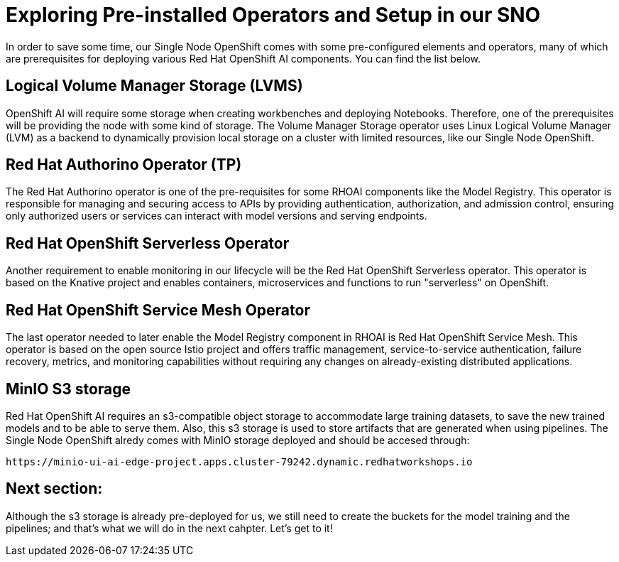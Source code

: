 # Exploring Pre-installed Operators and Setup in our SNO

In order to save some time, our Single Node OpenShift comes with some pre-configured elements and operators, many of which are prerequisites for deploying various Red Hat OpenShift AI components. You can find the list below.

## Logical Volume Manager Storage (LVMS)

OpenShift AI will require some storage when creating workbenches and deploying Notebooks. Therefore, one of the prerequisites will be providing the node with some kind of storage. The Volume Manager Storage operator uses Linux Logical Volume Manager (LVM) as a backend to dynamically provision local storage on a cluster with limited resources, like our Single Node OpenShift.

## Red Hat Authorino Operator (TP)

The Red Hat Authorino operator is one of the pre-requisites for some RHOAI components like the Model Registry. This operator is responsible for managing and securing access to APIs by providing authentication, authorization, and admission control, ensuring only authorized users or services can interact with model versions and serving endpoints.

## Red Hat OpenShift Serverless Operator

Another requirement to enable monitoring in our lifecycle will be the Red Hat OpenShift Serverless operator. This operator is based on the Knative project and enables containers, microservices and functions to run "serverless" on OpenShift.

## Red Hat OpenShift Service Mesh Operator

The last operator needed to later enable the Model Registry component in RHOAI is Red Hat OpenShift Service Mesh. This operator is based on the open source Istio project and offers traffic management, service-to-service authentication, failure recovery, metrics, and monitoring capabilities without requiring any changes on already-existing distributed applications.

## MinIO S3 storage

Red Hat OpenShift AI requires an s3-compatible object storage to accommodate large training datasets, to save the new trained models and to be able to serve them. Also, this s3 storage is used to store artifacts that are generated when using pipelines. The Single Node OpenShift alredy comes with MinIO storage deployed and should be accesed through: 

[source,bash]
----
https://minio-ui-ai-edge-project.apps.cluster-79242.dynamic.redhatworkshops.io
----

## Next section:

Although the s3 storage is already pre-deployed for us, we still need to create the buckets for the model training and the pipelines; and that's what we will do in the next cahpter. Let's get to it!